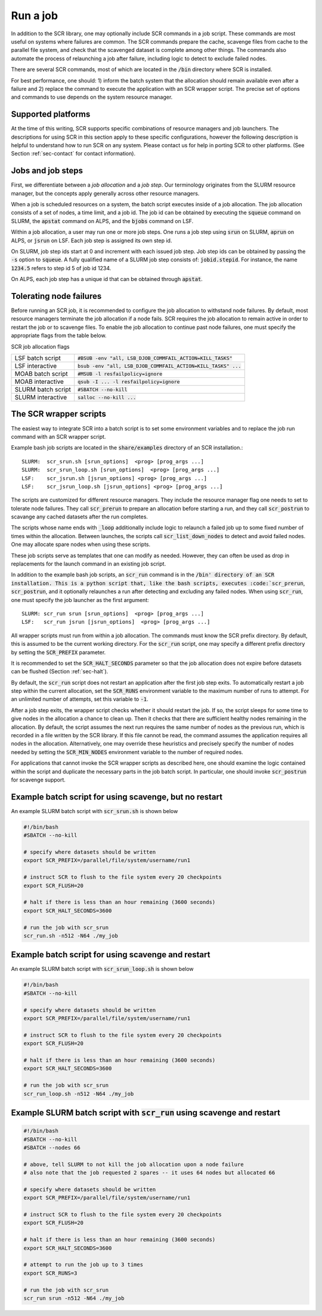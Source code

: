 .. _sec-scripts:

Run a job
=========

In addition to the SCR library,
one may optionally include SCR commands in a job script.
These commands are most useful on systems where failures are common.
The SCR commands prepare the cache, scavenge files from cache to the parallel file system,
and check that the scavenged dataset is complete among other things.
The commands also automate the process of relaunching a job after failure,
including logic to detect to exclude failed nodes.

There are several SCR commands,
most of which are located in the :code:`/bin` directory where SCR is installed.

For best performance, one should:
1) inform the batch system that the allocation should remain available even after a failure
and 2) replace the command to execute the application with an SCR wrapper script.
The precise set of options and commands to use depends on the system resource manager.

Supported platforms
-------------------

At the time of this writing, SCR supports specific combinations of resource managers and job launchers.
The descriptions for using SCR in this section apply to
these specific configurations,
however the following description is helpful to understand
how to run SCR on any system.
Please contact us for help in porting SCR to other platforms.
(See Section :ref:`sec-contact` for contact information).

Jobs and job steps
------------------
First, we differentiate between a *job allocation* and a *job step*.
Our terminology originates from the SLURM resource manager, but
the concepts apply generally across other resource managers.

When a job is scheduled resources on a system,
the batch script executes inside of a job allocation.
The job allocation consists of a set of nodes, a time limit, and a job id.
The job id can be obtained by executing the :code:`squeue` command
on SLURM, the :code:`apstat` command on ALPS, and the :code:`bjobs` command on LSF.

Within a job allocation, a user may run one or more job steps.
One runs a job step using :code:`srun` on SLURM, :code:`aprun` on ALPS, or :code:`jsrun` on LSF.
Each job step is assigned its own step id.

On SLURM, job step ids start at 0 and increment with each issued job step.
Job step ids can be obtained by passing the :code:`-s` option to :code:`squeue`.
A fully qualified name of a SLURM job step consists of: :code:`jobid.stepid`.
For instance, the name :code:`1234.5` refers to step id 5 of job id 1234.

On ALPS, each job step has a unique id that can be obtained
through :code:`apstat`.

Tolerating node failures
------------------------

Before running an SCR job, it is recommended to configure the job allocation to withstand node failures.
By default, most resource managers terminate the job allocation if a node fails.
SCR requires the job allocation to remain active in order to restart the job or to scavenge files.
To enable the job allocation to continue past node failures,
one must specify the appropriate flags from the table below.

SCR job allocation flags

================== ================================================================
LSF batch script   :code:`#BSUB -env "all, LSB_DJOB_COMMFAIL_ACTION=KILL_TASKS"`
LSF interactive    :code:`bsub -env "all, LSB_DJOB_COMMFAIL_ACTION=KILL_TASKS" ...`
MOAB batch script  :code:`#MSUB -l resfailpolicy=ignore`
MOAB interactive   :code:`qsub -I ... -l resfailpolicy=ignore`
SLURM batch script :code:`#SBATCH --no-kill`
SLURM interactive  :code:`salloc --no-kill ...`
================== ================================================================

The SCR wrapper scripts
-----------------------
The easiest way to integrate SCR into a batch script is to set some environment variables
and to replace the job run command with an SCR wrapper script.

Example bash job scripts are located in the :code:`share/examples` directory of an SCR installation.::

  SLURM:  scr_srun.sh [srun_options]  <prog> [prog_args ...]
  SLURM:  scr_srun_loop.sh [srun_options]  <prog> [prog_args ...]
  LSF:    scr_jsrun.sh [jsrun_options] <prog> [prog_args ...]
  LSF:    scr_jsrun_loop.sh [jsrun_options] <prog> [prog_args ...]

The scripts are customized for different resource managers.
They include the resource manager flag one needs to set to tolerate node failures.
They call :code:`scr_prerun` to prepare an allocation before starting a run,
and they call :code:`scr_postrun` to scavange any cached datasets after the run completes.

The scripts whose name ends with :code:`_loop` additionally include logic to relaunch
a failed job up to some fixed number of times within the allocation.
Between launches, the scripts call :code:`scr_list_down_nodes` to detect and avoid failed nodes.
One may allocate spare nodes when using these scripts.

These job scripts serve as templates that one can modify as needed.
However, they can often be used as drop in replacements for the launch command in an existing job script.

In addition to the example bash job scripts, an :code:`scr_run` command is in the :code:`/bin' directory of an SCR installation.
This is a python script that, like the bash scripts, executes :code:`scr_prerun`, :code:`scr_postrun`,
and it optionally relaunches a run after detecting and excluding any failed nodes.
When using :code:`scr_run`, one must specify the job launcher as the first argument::

  SLURM: scr_run srun [srun_options]  <prog> [prog_args ...]
  LSF:   scr_run jsrun [jsrun_options]  <prog> [prog_args ...]

All wrapper scripts must run from within a job allocation.
The commands must know the SCR prefix directory.
By default, this is assumed to be the current working directory.
For the :code:`scr_run` script,
one may specify a different prefix directory by setting the :code:`SCR_PREFIX` parameter.

It is recommended to set the :code:`SCR_HALT_SECONDS`
parameter so that the job allocation does not expire before
datasets can be flushed (Section :ref:`sec-halt`).

By default, the :code:`scr_run` script does not restart an application after the first job step exits.
To automatically restart a job step within the current allocation,
set the :code:`SCR_RUNS` environment variable to the maximum number of runs to attempt.
For an unlimited number of attempts, set this variable to :code:`-1`.

After a job step exits, the wrapper script checks whether it should restart the job.
If so, the script sleeps for some time to give nodes in the allocation a chance to clean up.
Then it checks that there are sufficient healthy nodes remaining in the allocation.
By default, the script assumes the next run requires the same number of nodes as the previous run,
which is recorded in a file written by the SCR library.
If this file cannot be read, the command assumes the application requires all nodes in the allocation.
Alternatively, one may override these heuristics and precisely specify the number of nodes needed
by setting the :code:`SCR_MIN_NODES` environment variable to the number of required nodes.

For applications that cannot invoke the SCR wrapper scripts as described here,
one should examine the logic contained within the script and duplicate the necessary parts
in the job batch script.
In particular, one should invoke :code:`scr_postrun` for scavenge support.

Example batch script for using scavenge, but no restart
-------------------------------------------------------

An example SLURM batch script with :code:`scr_srun.sh` is shown below

.. code-block:: bash

  #!/bin/bash
  #SBATCH --no-kill

  # specify where datasets should be written
  export SCR_PREFIX=/parallel/file/system/username/run1

  # instruct SCR to flush to the file system every 20 checkpoints
  export SCR_FLUSH=20

  # halt if there is less than an hour remaining (3600 seconds)
  export SCR_HALT_SECONDS=3600

  # run the job with scr_srun
  scr_run.sh -n512 -N64 ./my_job

Example batch script for using scavenge and restart
---------------------------------------------------

An example SLURM batch script with :code:`scr_srun_loop.sh` is shown below

.. code-block:: bash

  #!/bin/bash
  #SBATCH --no-kill

  # specify where datasets should be written
  export SCR_PREFIX=/parallel/file/system/username/run1

  # instruct SCR to flush to the file system every 20 checkpoints
  export SCR_FLUSH=20

  # halt if there is less than an hour remaining (3600 seconds)
  export SCR_HALT_SECONDS=3600

  # run the job with scr_srun
  scr_run_loop.sh -n512 -N64 ./my_job

Example SLURM batch script with :code:`scr_run` using scavenge and restart
--------------------------------------------------------------------------

.. code-block:: bash

  #!/bin/bash
  #SBATCH --no-kill
  #SBATCH --nodes 66

  # above, tell SLURM to not kill the job allocation upon a node failure
  # also note that the job requested 2 spares -- it uses 64 nodes but allocated 66

  # specify where datasets should be written
  export SCR_PREFIX=/parallel/file/system/username/run1

  # instruct SCR to flush to the file system every 20 checkpoints
  export SCR_FLUSH=20

  # halt if there is less than an hour remaining (3600 seconds)
  export SCR_HALT_SECONDS=3600

  # attempt to run the job up to 3 times
  export SCR_RUNS=3

  # run the job with scr_srun
  scr_run srun -n512 -N64 ./my_job
